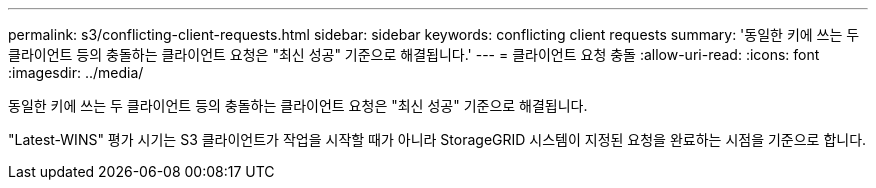 ---
permalink: s3/conflicting-client-requests.html 
sidebar: sidebar 
keywords: conflicting client requests 
summary: '동일한 키에 쓰는 두 클라이언트 등의 충돌하는 클라이언트 요청은 "최신 성공" 기준으로 해결됩니다.' 
---
= 클라이언트 요청 충돌
:allow-uri-read: 
:icons: font
:imagesdir: ../media/


[role="lead"]
동일한 키에 쓰는 두 클라이언트 등의 충돌하는 클라이언트 요청은 "최신 성공" 기준으로 해결됩니다.

"Latest-WINS" 평가 시기는 S3 클라이언트가 작업을 시작할 때가 아니라 StorageGRID 시스템이 지정된 요청을 완료하는 시점을 기준으로 합니다.
